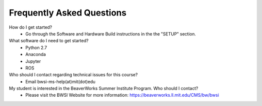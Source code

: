 Frequently Asked Questions
================================

How do I get started?
	- Go through the Software and Hardware Build instructions in the the "SETUP" section.

What software do I need to get started?
	- Python 2.7
	- Anaconda
	- Jupyter
	- ROS

Who should I contact regarding technical issues for this course?
	- Email bwsi-ms-help(at)mit(dot)edu

My student is interested in the BeaverWorks Summer Institute Program. Who should I contact?
	- Please visit the BWSI Website for more information: https://beaverworks.ll.mit.edu/CMS/bw/bwsi

